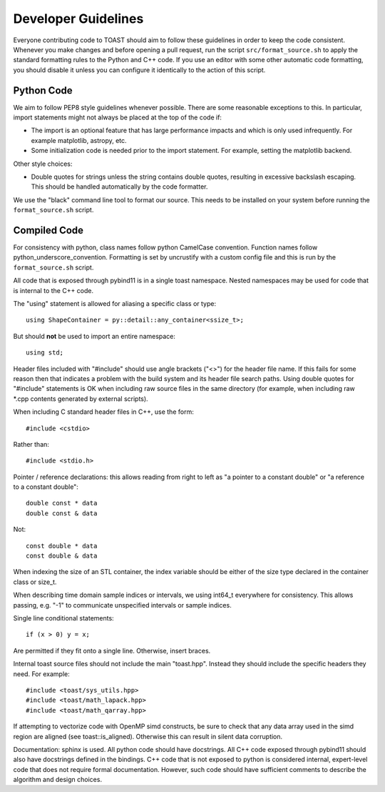 .. _dev:

Developer Guidelines
=======================

Everyone contributing code to TOAST should aim to follow these guidelines in order to
keep the code consistent.  Whenever you make changes and before opening a pull request,
run the script ``src/format_source.sh`` to apply the standard formatting rules to the
Python and C++ code.  If you use an editor with some other automatic code formatting,
you should disable it unless you can configure it identically to the action of this
script.


Python Code
-------------------

We aim to follow PEP8 style guidelines whenever possible.  There are some reasonable
exceptions to this.  In particular, import statements might not always be placed at the
top of the code if:

- The import is an optional feature that has large performance impacts and which is only used infrequently.  For example matplotlib, astropy, etc.

- Some initialization code is needed prior to the import statement.  For example, setting the matplotlib backend.

Other style choices:

- Double quotes for strings unless the string contains double quotes, resulting in excessive backslash escaping.  This should be handled automatically by the code formatter.

We use the "black" command line tool to format our source.  This needs to be installed
on your system before running the ``format_source.sh`` script.


Compiled Code
-------------------

For consistency with python, class names follow python CamelCase convention.  Function
names follow python_underscore_convention.  Formatting is set by uncrustify with a
custom config file and this is run by the ``format_source.sh`` script.

All code that is exposed through pybind11 is in a single toast namespace.  Nested
namespaces may be used for code that is internal to the C++ code.

The "using" statement is allowed for aliasing a specific class or type::

    using ShapeContainer = py::detail::any_container<ssize_t>;

But should **not** be used to import an entire namespace::

    using std;

Header files included with "#include" should use angle brackets ("<>") for the header
file name.  If this fails for some reason then that indicates a problem with the build
system and its header file search paths.  Using double quotes for "#include" statements
is OK when including raw source files in the same directory (for example, when including
raw \*.cpp contents generated by external scripts).

When including C standard header files in C++, use the form::

    #include <cstdio>

Rather than::

    #include <stdio.h>

Pointer / reference declarations:  this allows reading from right to left as "a pointer
to a constant double" or "a reference to a constant double"::

    double const * data
    double const & data

Not::

    const double * data
    const double & data

When indexing the size of an STL container, the index variable should be either of the
size type declared in the container class or size_t.

When describing time domain sample indices or intervals, we using int64_t everywhere for
consistency.  This allows passing, e.g. "-1" to communicate unspecified intervals or
sample indices.

Single line conditional statements::

    if (x > 0) y = x;

Are permitted if they fit onto a single line.  Otherwise, insert braces.

Internal toast source files should not include the main "toast.hpp".  Instead
they should include the specific headers they need.  For example::

    #include <toast/sys_utils.hpp>
    #include <toast/math_lapack.hpp>
    #include <toast/math_qarray.hpp>

If attempting to vectorize code with OpenMP simd constructs, be sure to check that any
data array used in the simd region are aligned (see toast::is_aligned).  Otherwise this
can result in silent data corruption.

Documentation:  sphinx is used.  All python code should have docstrings.  All C++ code
exposed through pybind11 should also have docstrings defined in the bindings.  C++ code
that is not exposed to python is considered internal, expert-level code that does not
require formal documentation.  However, such code should have sufficient comments to
describe the algorithm and design choices.
